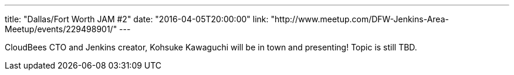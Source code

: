 ---
title: "Dallas/Fort Worth JAM #2"
date: "2016-04-05T20:00:00"
link: "http://www.meetup.com/DFW-Jenkins-Area-Meetup/events/229498901/"
---

CloudBees CTO and Jenkins creator, Kohsuke Kawaguchi will be in town and
presenting! Topic is still TBD.
